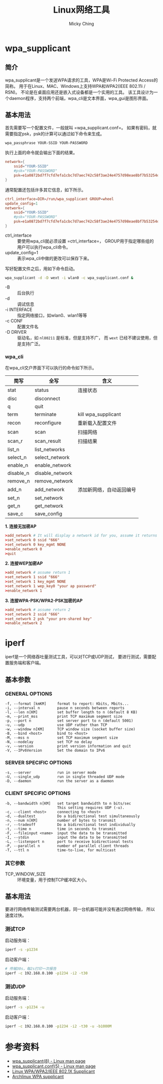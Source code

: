 #+TITLE: Linux网络工具
#+AUTHOR: Micky Ching
#+OPTIONS: H:4 ^:nil
#+LATEX_CLASS: latex-doc
#+PAGE_TAGS: linux network

* wpa_supplicant

** 简介
#+HTML: <!--abstract-begin-->

wpa_supplicant是一个发送WPA请求的工具，WPA是Wi-Fi Protected Access的简称。
用于在Linux、MAC、Windows上支持WPA和WPA2(IEEE 802.11i / RSN)。
不论是在桌面应用还是嵌入式设备都是一个实用的工具。
该工具设计为一个daemon程序，支持两个前端，wpa_cli是文本界面，wpa_gui是图形界面。

#+HTML: <!--abstract-end-->

** 基本用法
首先需要写一个配置文件，一般就叫 =wpa_supplicant.conf=。
如果有密码，就需要指定psk，psk的计算可以通过如下命令来生成。
#+BEGIN_SRC sh
wpa_passphrase YOUR-SSID YOUR-PASSWORD
#+END_SRC
执行上面的命令就会输出下面的结果。
#+BEGIN_SRC conf
network={
	ssid="YOUR-SSID"
	#psk="YOUR-PASSWORD"
	psk=e1a0872bd7f7cfd7efa1cbc7d7aec742c58f3ae24e4757d98eae8bf7b53254de
}
#+END_SRC

通常配置还包括许多其它信息，如下所示。
#+BEGIN_SRC conf
ctrl_interface=DIR=/run/wpa_supplicant GROUP=wheel
update_config=1
network={
	ssid="YOUR-SSID"
	#psk="YOUR-PASSWORD"
	psk=e1a0872bd7f7cfd7efa1cbc7d7aec742c58f3ae24e4757d98eae8bf7b53254de
}
#+END_SRC
- ctrl_interface :: 要使用wpa_cli就必须设置 =ctrl_interface=，
     GROUP用于指定哪些组的用户可以执行wpa_cli命令。
- update_config=1 :: 表示wpa_cli中做的更改可以保存下来。

写好配置文件之后，用如下命令启动。
#+BEGIN_SRC sh
wpa_supplicant -d -D wext -i wlan0 -c wpa_supplicant.conf &
#+END_SRC
- -B :: 后台执行
- -d :: 调试信息
- -i INTERFACE :: 指定网络接口，如wlan0、wlan1等等
- -c CONF :: 配置文件名
- -D DRIVER :: 驱动名，如 =nl80211= 是标准，但是支持不广，
     而 =wext= 已经不建议使用，但是支持广泛。

*** wpa_cli
在wpa_cli交户界面下可以执行的命令如下所示。

| 简写      | 全写            | 含义                     |
|-----------+-----------------+--------------------------|
| stat      | status          | 连接状态                 |
| disc      | disconnect      |                          |
| q         | quit            |                          |
| term      | terminate       | kill wpa_supplicant      |
| recon     | reconfigure     | 重新载入配置文件         |
| scan      | scan            | 扫描网络                 |
| scan_r    | scan_result     | 扫描结果                 |
| list_n    | list_networks   |                          |
| select_n  | select_network  |                          |
| enable_n  | enable_network  |                          |
| disable_n | disable_network |                          |
| remove_n  | remove_network  |                          |
| add_n     | add_network     | 添加新网络，自动返回编号 |
| set_n     | set_network     |                          |
| get_n     | get_network     |                          |
| save_c    | save_config     |                          |

*1. 连接无加密AP*
#+BEGIN_SRC conf
>add_network # It will display a network id for you, assume it returns 0
>set_network 0 ssid "666"
>set_network 0 key_mgmt NONE
>enable_network 0
>quit
#+END_SRC

*2. 连接WEP加密AP*
#+BEGIN_SRC conf
>add_network # assume return 1
>set_network 1 ssid "666"
>set_network 1 key_mgmt NONE
>set_network 1 wep_key0 "your ap password"
>enable_network 1
#+END_SRC

*3. 连接WPA-PSK/WPA2-PSK加密的AP*
#+BEGIN_SRC conf
>add_network # assume return 2
>set_network 2 ssid "666"
>set_network 2 psk "your pre-shared key"
>enable_network 2
#+END_SRC

* iperf
iperf是一个网络吞吐量测试工具，可以对TCP或UDP测试，
要进行测试，需要配置服务端和客户端。
** 基本参数
*** GENERAL OPTIONS
#+BEGIN_SRC text
  -f, --format [kmKM]     format to report: Kbits, Mbits...
  -i, --interval n        pause n seconds between reports
  -l, --len n[KM]         set buffer length to n (default 8 KB)
  -m, --print_mss         print TCP maximum segment size
  -p, --port n            set server port to n (default 5001)
  -u, --udp               use UDP rather than TCP
  -w, --window n[KM]      TCP window size (socket buffer size)
  -B, --bind <host>       bind to <host>
  -M, --mss n             set TCP maximum segment size
  -N, --nodelay           set TCP no delay
  -v, --version           print version information and quit
  -V, --IPv6Version       Set the domain to IPv6
#+END_SRC
*** SERVER SPECIFIC OPTIONS
#+BEGIN_SRC text
  -s, --server            run in server mode
  -U, --single_udp        run in single threaded UDP mode
  -D, --daemon            run the server as a daemon
#+END_SRC

*** CLIENT SPECIFIC OPTIONS
#+BEGIN_SRC text
  -b, --bandwidth n[KM]   set target bandwidth to n bits/sec
                          This setting requires UDP (-u).
  -c, --client <host>     connecting to <host>
  -d, --dualtest          Do a bidirectional test simultaneously
  -n, --num n[KM]         number of bytes to transmit
  -r, --tradeoff          Do a bidirectional test individually
  -t, --time n            time in seconds to transmit
  -F, --fileinput <name>  input the data to be transmitted
  -I, --stdin             input the data to be transmitted
  -L, --listenport n      port to receive bidirectional tests
  -P, --parallel n        number of parallel client threads
  -T, --ttl n             time-to-live, for multicast
#+END_SRC

*** 其它参数
- TCP_WINDOW_SIZE :: 环境变量，用于控制TCP缓冲区大小。

** 基本用法
要进行网络传输测试需要两台机器，同一台机器可能并没有通过网络传输，
所以速度过快。

*** 测试TCP
启动服务端：
#+BEGIN_SRC sh
iperf -s -p1234
#+END_SRC

启动客户端：
#+BEGIN_SRC sh
# 传输30s，每2s打印一次报告
iperf -c 192.168.0.100 -p1234 -i2 -t30
#+END_SRC

*** 测试UDP
启动服务端：
#+BEGIN_SRC sh
iperf -s -p1234 -u
#+END_SRC

启动客户端：
#+BEGIN_SRC sh
iperf -c 192.168.0.100 -p1234 -i2 -t30 -u -b1000M
#+END_SRC

* 参考资料
- [[http://linux.die.net/man/8/wpa_supplicant][wpa_supplicant(8) - Linux man page]]
- [[http://linux.die.net/man/5/wpa_supplicant.conf][wpa_supplicant.conf(5) - Linux man page]]
- [[http://w1.fi/wpa_supplicant/][Linux WPA/WPA2/IEEE 802.1X Supplicant]]
- [[https://wiki.archlinux.org/index.php/WPA_supplicant][Archlinux WPA supplicant]]
